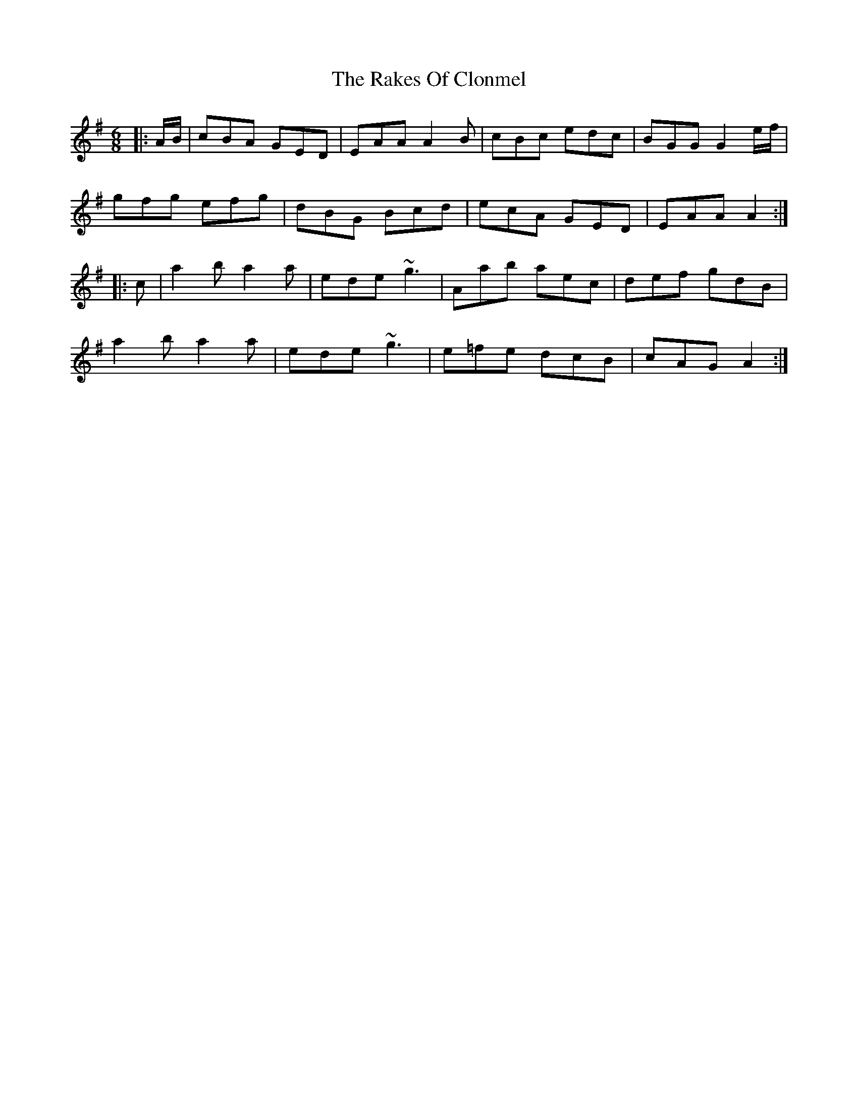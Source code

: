 X: 33560
T: Rakes Of Clonmel, The
R: jig
M: 6/8
K: Adorian
|:A/B/|cBA GED|EAA A2 B|cBc edc|BGG G2 e/f/|
gfg efg|dBG Bcd|ecA GED|EAA A2:|
|:c|a2b a2a|ede ~g3|Aab aec|def gdB|
a2b a2a|ede ~g3|e=fe dcB|cAG A2:|

